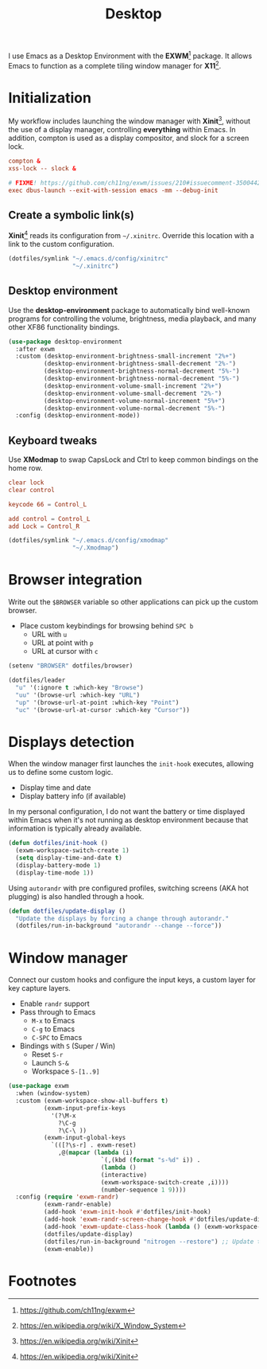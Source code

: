 #+TITLE: Desktop
#+AUTHOR: Christopher James Hayward
#+EMAIL: chris@chrishayward.xyz

#+PROPERTY: header-args:emacs-lisp :tangle desktop.el :comments org
#+PROPERTY: header-args            :results silent :eval no-export :comments org

#+OPTIONS: num:nil toc:nil todo:nil tasks:nil tags:nil
#+OPTIONS: skip:nil author:nil email:nil creator:nil timestamp:nil

#+ATTR_ORG: :width 420px
#+ATTR_HTML: :width 420px
#+ATTR_LATEX: :width 420px
[[../docs/images/desktop-example.png]]

I use Emacs as a Desktop Environment with the *EXWM*[fn:1] package. It allows Emacs to function as a complete tiling window manager for *X11*[fn:2]. 

* Initialization
:PROPERTIES:
:header-args: :tangle ../config/xinitrc :comments org
:END:

My workflow includes launching the window manager with *Xinit*[fn:3], without the use of a display manager, controlling *everything* within Emacs. In addition, compton is used as a display compositor, and slock for a screen lock.

#+begin_src conf
compton &
xss-lock -- slock &

# FIXME! https://github.com/ch11ng/exwm/issues/210#issuecomment-350044271
exec dbus-launch --exit-with-session emacs -mm --debug-init
#+end_src

** Create a symbolic link(s)

*Xinit*[fn:3] reads its configuration from ~~/.xinitrc~. Override this location with a link to the custom configuration.

#+begin_src emacs-lisp
(dotfiles/symlink "~/.emacs.d/config/xinitrc"
                  "~/.xinitrc")
#+end_src

** Desktop environment

Use the *desktop-environment* package to automatically bind well-known programs for controlling the volume, brightness, media playback, and many other XF86 functionality bindings.

#+begin_src emacs-lisp
(use-package desktop-environment
  :after exwm
  :custom (desktop-environment-brightness-small-increment "2%+")
          (desktop-environment-brightness-small-decrement "2%-")
          (desktop-environment-brightness-normal-decrement "5%-")
          (desktop-environment-brightness-normal-decrement "5%-")
          (desktop-environment-volume-small-increment "2%+")
          (desktop-environment-volume-small-decrement "2%-")
          (desktop-environment-volume-normal-increment "5%+")
          (desktop-environment-volume-normal-decrement "5%-")
  :config (desktop-environment-mode))
#+end_src

** Keyboard tweaks
:PROPERTIES:
:header-args: conf :tangle ../config/xmodmap
:END:

Use *XModmap* to swap CapsLock and Ctrl to keep common bindings on the home row.

#+begin_src conf
clear lock
clear control

keycode 66 = Control_L

add control = Control_L
add Lock = Control_R
#+end_src

#+begin_src emacs-lisp
(dotfiles/symlink "~/.emacs.d/config/xmodmap"
                  "~/.Xmodmap")
#+end_src

#+RESULTS:

* Browser integration

Write out the ~$BROWSER~ variable so other applications can pick up the custom browser.

+ Place custom keybindings for browsing behind =SPC b=
  + URL with =u=
  + URL at point with =p=
  + URL at cursor with =c=

#+begin_src emacs-lisp
(setenv "BROWSER" dotfiles/browser)

(dotfiles/leader
  "u" '(:ignore t :which-key "Browse")
  "uu" '(browse-url :which-key "URL")
  "up" '(browse-url-at-point :which-key "Point")
  "uc" '(browse-url-at-cursor :which-key "Cursor"))
#+end_src

* Displays detection

When the window manager first launches the ~init-hook~ executes, allowing us to define some custom logic.

+ Display time and date
+ Display battery info (if available)

In my personal configuration, I do not want the battery or time displayed within Emacs when it's not running as desktop environment because that information is typically already available.

#+begin_src emacs-lisp
(defun dotfiles/init-hook ()
  (exwm-workspace-switch-create 1)
  (setq display-time-and-date t)
  (display-battery-mode 1)
  (display-time-mode 1))
#+end_src

Using =autorandr= with pre configured profiles, switching screens (AKA hot plugging) is also handled through a hook.

#+begin_src emacs-lisp
(defun dotfiles/update-display ()
  "Update the displays by forcing a change through autorandr."
  (dotfiles/run-in-background "autorandr --change --force"))
#+end_src

* Window manager

Connect our custom hooks and configure the input keys, a custom layer for key capture layers.

+ Enable =randr= support
+ Pass through to Emacs
  + =M-x= to Emacs
  + =C-g= to Emacs
  + =C-SPC= to Emacs
+ Bindings with =S= (Super / Win)
  + Reset =S-r=
  + Launch =S-&=
  + Workspace =S-[1..9]=
    
#+begin_src emacs-lisp
(use-package exwm
  :when (window-system)
  :custom (exwm-workspace-show-all-buffers t)
          (exwm-input-prefix-keys
            '(?\M-x
              ?\C-g
              ?\C-\ ))
          (exwm-input-global-keys
            `(([?\s-r] . exwm-reset)
              ,@(mapcar (lambda (i)
                          `(,(kbd (format "s-%d" i)) .
                          (lambda ()
                          (interactive)
                          (exwm-workspace-switch-create ,i))))
                          (number-sequence 1 9))))
  :config (require 'exwm-randr)
          (exwm-randr-enable)
          (add-hook 'exwm-init-hook #'dotfiles/init-hook)
          (add-hook 'exwm-randr-screen-change-hook #'dotfiles/update-display)
          (add-hook 'exwm-update-class-hook (lambda () (exwm-workspace-rename-buffer exwm-class-name)))
          (dotfiles/update-display)
          (dotfiles/run-in-background "nitrogen --restore") ;; Update the wallpaper.
          (exwm-enable))
#+end_src

* Footnotes

[fn:1] https://github.com/ch11ng/exwm

[fn:2] https://en.wikipedia.org/wiki/X_Window_System

[fn:3] https://en.wikipedia.org/wiki/Xinit

[fn:4] https://wiki.termux.com/wiki/Graphical_Environment
